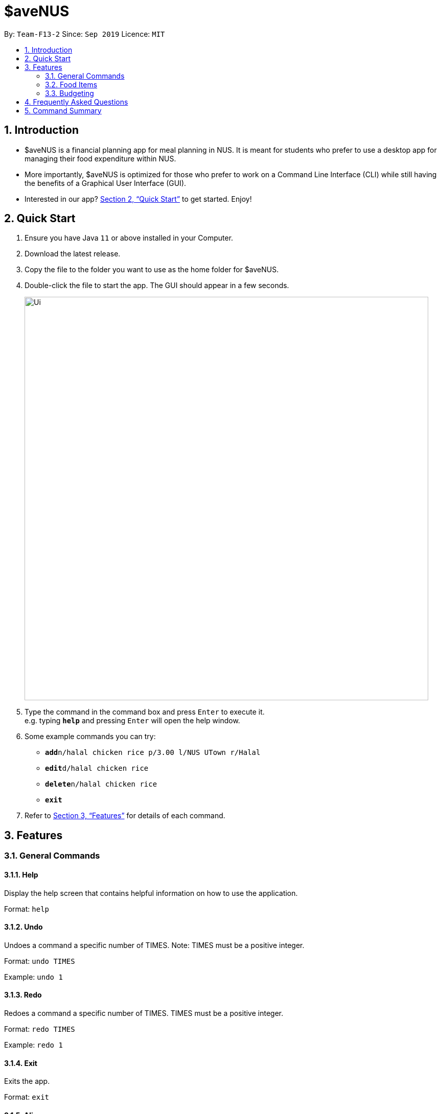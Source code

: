 = $aveNUS
:site-section: UserGuide
:toc:
:toc-title:
:toc-placement: preamble
:sectnums:
:imagesDir: images
:stylesDir: stylesheets
:xrefstyle: full
:experimental:
ifdef::env-github[]
:tip-caption: :bulb:
:note-caption: :information_source:
endif::[]
:repoURL: https://github.com/AY1920S1-CS2103T-F13-2/main

By: `Team-F13-2`      Since: `Sep 2019`      Licence: `MIT`

== Introduction

* $aveNUS is a financial planning app for meal planning in NUS. It is meant for
students who prefer to use a desktop app for managing their food expenditure
within NUS.
* More importantly, $aveNUS is optimized for those who prefer to
work on a Command Line Interface (CLI) while still having the benefits of a
Graphical User Interface (GUI).
* Interested in our app? <<Quick Start>> to get started. Enjoy!

== Quick Start

.  Ensure you have Java `11` or above installed in your Computer.
.  Download the latest release.
.  Copy the file to the folder you want to use as the home folder for $aveNUS.
.  Double-click the file to start the app. The GUI should appear in a few seconds.
+
image::Ui.png[width="790"]
+
.  Type the command in the command box and press kbd:[Enter] to execute it. +
e.g. typing *`help`* and pressing kbd:[Enter] will open the help window.
.  Some example commands you can try:

* **`add`**`n/halal chicken rice p/3.00 l/NUS UTown r/Halal`
* **`edit`**`d/halal chicken rice`
* **`delete`**`n/halal chicken rice`
* *`exit`*

.  Refer to <<Features>> for details of each command.

[[Features]]
== Features

=== General Commands

==== Help

Display the help screen that contains helpful information on how to use the application. +

Format: `help`

==== Undo
Undoes a command a specific number of TIMES. Note: TIMES must be a positive integer. +

Format: `undo TIMES`

Example: `undo 1`

==== Redo
Redoes a command a specific number of TIMES. TIMES must be a positive integer. +

Format: `redo TIMES`

Example: `redo 1`

==== Exit
Exits the app. +

Format: `exit`

==== Alias
Adds a custom ALIAS to a COMMAND. All future occurrences of that alias
will be executing that COMMAND. +

Format: `alias ALIAS_COMMAND`

Example: `alias roby exit`

==== Tutorial
Displays the tutorial on how to use the app.

Format: `tutorial`

=== Food Items

==== Add
Adds a food item to the food list. Note: Price must be in integer or double value with at most 2 decimal places.
Note: Opening Hours must be in HHMM format.
Note: NAME, PRICE and CATEGORY are mandatory fields.

Format: `add n/NAME d/DESCRIPTION p/PRICE c/CATEGORY l/LOCATION o/OPENING HOURS r/RESTRICTIONS`

Example: `add n/Chicken Rice d/Rice with Chicken p/2.50 c/Chinese l/NUS o/0800 2000 r/NIL`

==== List
List all the food items in the list.

Format: `list`

==== Edit
Edits a food item at a INDEX based on a specific FIELD or fields. INDEX must be a positive integer. At least one FIELD must be given.

Format: `edit INDEX n/NAME d/DESCRIPTION ...`

Example: `edit 2 n/Fried Rice`


==== Find
Finds a food items based on a specific FIELD or fields. At least one FIELD must be given.

Format: `find n/NAME d/DESCRIPTION ...`

Example: `find n/Chicken d/Rice`

==== Delete
Deletes a food items based on the given INDEX. INDEX must be a positive integer.

Format: `delete INDEX`

Example: `delete 2`

==== Clear
Clears all the food items in the list.

Format: `clear`

==== Sort
Sorts all the food items by one specific FIELD. The fields are as followed: NAME, DESCRIPTION, PRICE, CATEGORY, LOCATION, OPENING_HOURS, RESTRICTIONS.

Format: `sort FIELD`

Example: `sort OPENING_HOURS`

=== Budgeting

==== Budget
Allows the user to set a remainingBudget AMOUNT for food expenses for a certain number
of DAYS. DAYS must be a positive integer. AMOUNT must be a positive integer or double with 2 decimal places.

Format: `remainingBudget AMOUNT DAYS`

Example: `remainingBudget 100.00 10`

==== Buy
Allows users the log a food expense into the application.

Format: `buy FOOD`

Example: `buy Chicken Rice`

==== Track
Brings up statistics of expenditure over the past day, month, or year.

Format: `track -d | -w | -m`

Example: `track -d`

==== Recommend
Allow users to get a recommendation from the application, based on the remainingBudget
as well as the available food items entries.

Format: `rec`

== Frequently Asked Questions

* *Will the available food items only be localized around a certain location?
What if I am staying in a remote area will I still be able to use
this app?*

As a user, you are able to add your own restaurants and food items into the
app, hence allowing you to add restaurants in a remote location.

* *Am I able to share my expenses with other people?*

Yes, you are able to obtain a complete list of your expenses as a text file for
sharing.

* *Do I need to install anything to use the app?*

You need to ensure that you have Java SE Development Kit version 11 or
later to run the app.

* *Am I able to reset the app and remove all of my data?*

Yes you can do this by using the “clear” command.

* *Does this app support another language?*

Unfortunately you are unable to change the app’s language

== Command Summary

|===
| Command | Description
| Add <<Add>>
| Add food item.
| Alias <<Alias>>
| Adds a custom alias to a command. All future occurrences of that alias will be executing that command.
| Budget <<Budget>>
| Allows the user to set a remainingBudget amount for food expenses for a certain number
of days.
| Buy <<Buy>>
| Allows users the log a food expense into the application.
| Clear <<Clear>>
| Clears all food item
| Delete <<Delete>>
| Deletes a food items based on the given index.
| Edit <<Edit>>
| Edits a food item at a index based on a specific field or fields.
| Exit <<Exit>>
| Exits the app.
| Find <<Find>>
| Finds food items based on specified fields.
| Help <<Help>>
| Display possible uses of the application.
| List <<List>>
| List all saved food items
| Recommend <<Recommend>>
| Recommend a food item, based on the user's remainingBudget.
| Redo <<Redo>>
| Redo a command a specified number of times.
| Sort <<Sort>>
| Sort all the food items by a specified field.
| Track <<Track>>
| Brings up statistics of food expenditure.
| Tutorial <<Tutorial>>
| Give users a brief guide on how to use the application.
| Undo <<Undo>>
| Undo a command a specified number of times.
